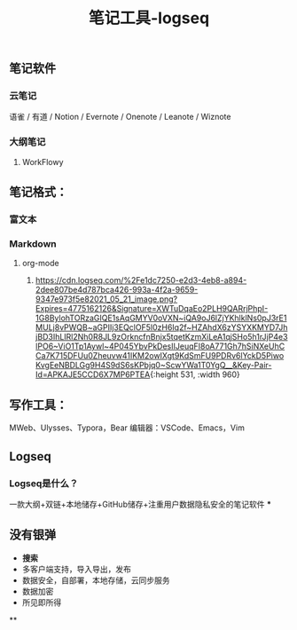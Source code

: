 #+TITLE: 笔记工具-logseq

** 笔记软件
*** 云笔记
 语雀 / 有道 / Notion / Evernote / Onenote / Leanote / Wiznote
*** 大纲笔记
**** WorkFlowy
** 笔记格式：
*** 富文本
*** Markdown
**** org-mode
***** [[https://cdn.logseq.com/%2Fe1dc7250-e2d3-4eb8-a894-2dee807be4d787bca426-993a-4f2a-9659-9347e973f5e82021_05_21_image.png?Expires=4775162126&Signature=XWTuDqaEo2PLH9QARrjPhpI-1G8BylohTORzaGIQE1sAqGMYV0oVXN~iQA9oJ6lZjYKhlklNs0pJ3rE1MULj8vPWQB~aGPIIj3EQclOF5l0zH6Iq2f~HZAhdX6zYSYXKMYD7JhjBD3IhLIRl2Nh0R8JL9zOrkncfnBnjx5tqetKzmXiLeA1qjSHo5h1rJjP4e3lPO6~ViO1Tp1Aywl~4P045YbvPkDesIIJeuqFI8oA771Gh7hSiNXeUhCCa7K715DFUu0Zheuvw41IKM2owIXgt9KdSmFU9PDRv6lYckD5PiwoKvgEeNBDLGg9H4S9dS6sKPbjq0~ScwYWa1T0YgQ__&Key-Pair-Id=APKAJE5CCD6X7MP6PTEA]]{:height 531, :width 960}
** 写作工具：
 MWeb、Ulysses、Typora，Bear
 编辑器：VSCode、Emacs，Vim
** Logseq
*** Logseq是什么？
一款大纲+双链+本地储存+GitHub储存+注重用户数据隐私安全的笔记软件
***
** 没有银弹
- *搜索*
- 多客户端支持，导入导出，发布
- 数据安全，自部署，本地存储，云同步服务
- 数据加密
- 所见即所得
**
